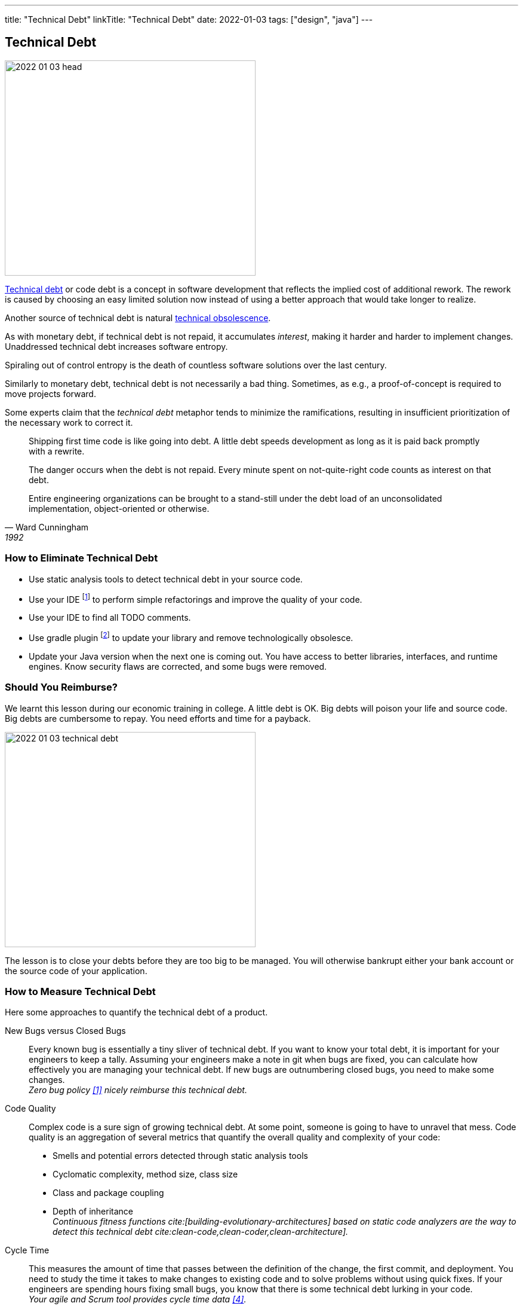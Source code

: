 ---
title: "Technical Debt"
linkTitle: "Technical Debt"
date: 2022-01-03
tags: ["design", "java"]
---

== Technical Debt
:author: Marcel Baumann
:email: <marcel.baumann@tangly.net>
:homepage: https://www.tangly.net/
:company: https://www.tangly.net/[tangly llc]

image::2022-01-03-head.png[width=420,height=360,role=left]

https://en.wikipedia.org/wiki/Technical_debt[Technical debt] or code debt is a concept in software development that reflects the implied cost of additional rework.
The rework is caused by choosing an easy limited solution now instead of using a better approach that would take longer to realize.

Another source of technical debt is natural https://en.wikipedia.org/wiki/Obsolescence[technical obsolescence].

As with monetary debt, if technical debt is not repaid, it accumulates _interest_, making it harder and harder to implement changes.
Unaddressed technical debt increases software entropy.

Spiraling out of control entropy is the death of countless software solutions over the last century.

Similarly to monetary debt, technical debt is not necessarily a bad thing.
Sometimes, as e.g., a proof-of-concept is required to move projects forward.

Some experts claim that the _technical debt_ metaphor tends to minimize the ramifications, resulting in insufficient prioritization of the necessary work to correct it.

[cite,Ward Cunningham,1992]
____
Shipping first time code is like going into debt.
A little debt speeds development as long as it is paid back promptly with a rewrite.

The danger occurs when the debt is not repaid.
Every minute spent on not-quite-right code counts as interest on that debt.

Entire engineering organizations can be brought to a stand-still under the debt load of an unconsolidated implementation, object-oriented or otherwise.
____

=== How to Eliminate Technical Debt

* Use static analysis tools to detect technical debt in your source code.
* Use your IDE
footnote:[https://www.jetbrains.com/idea/[IntelliJ IDEA] IDE has a powerful set of functions to detect code smells and perform automatically standard refactoring activities.
The https://www.sonarlint.org/[Sonar Lint] plugin for various IDEs to detect quality and security issues in your code.]
to perform simple refactorings and improve the quality of your code.
* Use your IDE to find all TODO comments.
* Use gradle plugin
footnote:[I use the https://github.com/ben-manes/gradle-versions-plugin[com.github.ben-manes.versions] plugin for this purpose.
The plugin handles nicely multi-modules projects.
The plugin also supports the central declaration of dependencies feature in Gradle.]
to update your library and remove technologically obsolesce.
* Update your Java version when the next one is coming out.
You have access to better libraries, interfaces, and runtime engines.
Know security flaws are corrected, and some bugs were removed.

=== Should You Reimburse?

We learnt this lesson during our economic training in college.
A little debt is OK.
Big debts will poison your life and source code.
Big debts are cumbersome to repay.
You need efforts and time for a payback.

image::2022-01-03-technical-debt.png[width=420,height=360,role=left]

The lesson is to close your debts before they are too big to be managed.
You will otherwise bankrupt either your bank account or the source code of your application.

=== How to Measure Technical Debt

Here some approaches to quantify the technical debt of a product.

New Bugs versus Closed Bugs::
Every known bug is essentially a tiny sliver of technical debt.
If you want to know your total debt, it is important for your engineers to keep a tally.
Assuming your engineers make a note in git when bugs are fixed, you can calculate how effectively you are managing your technical debt.
If new bugs are outnumbering closed bugs, you need to make some changes. +
_Zero bug policy <<zero-defect>> nicely reimburse this technical debt._
Code Quality::
Complex code is a sure sign of growing technical debt.
At some point, someone is going to have to unravel that mess.
Code quality is an aggregation of several metrics that quantify the overall quality and complexity of your code:
* Smells and potential errors detected through static analysis tools
* Cyclomatic complexity, method size, class size
* Class and package coupling
* Depth of inheritance +
_Continuous fitness functions cite:[building-evolutionary-architectures] based on static code analyzers are the way to detect this technical debt cite:clean-code,clean-coder,clean-architecture]._
Cycle Time::
This measures the amount of time that passes between the definition of the change, the first commit, and deployment.
You need to study the time it takes to make changes to existing code and to solve problems without using quick fixes.
If your engineers are spending hours fixing small bugs, you know that there is some technical debt lurking in your code. +
_Your agile and Scrum tool provides cycle time data <<metricsandkpi>>._
Code Coverage::
In a sense, the code coverage metric looks at the same issue from the opposite direction.
In this case, you are measuring how much of your code is executed when you run your testing suite.
The more lines that are unused, the more likely it is that you have poorly written code. +
_Code coverage tools such as Jacoco provide these values <<agilecode>>._
Code Ownership::
If you get too many people working on the same tasks, you can easily end up with a steaming pile of cruft.
That said, you do not want only one engineer taking ownership of an entire project.
If they get sick or leave your organization, it is game over. +
_Social aspects can easily be measured in a code repository <<codecrimescene>>._

=== How to Continuously Improve

A powerful approach is zero defect source code <<zero-defect>> approach.

You can start very simply.
Track locations of technical debts with _TODO_ and _FIXME_ comments as a first step.
Next time you have to modify source code in a package use your IDE features to find all _TODO_ in the package you are working on.
Fix at least one such comment and improve the code.
Repeat and over time, your technical debt will slowly diminish.

image::2022-01-03-retrospective.png[width=420,height=360,role=left]

Fixing technical debt is not rocket science.
It means to have discipline and behave like a professional software developer.

=== Lessons Learnt

Technical debt does not appear overnight.
Debt increases slowly but steadily.
Big debt clearly shows the organization was unprofessional.

Investing a small amount for continuously improving your source code base is the most effective approach to avoid technical debt.

* Use an actual version of your technology stack.
* Update monthly the libraries you use.
Updates often close security vulnerabilities in your code.
You have a legal responsibility to secure your code and protect your users.
* Use the static quality checkers and refactoring features of your development environment.
* Only refactor code you have to change.
* Apply the boy scout rule cite:[clean-coder,clean-craftsmanship].
Leave the code in a better state as it was when you started.
* Train your developer in refactoring and clean code practices cite:[refactoring-2nd,refactoring-to-patterns,refactoring-databases].
Beware technical debt is also created through:
** Lack of knowledge, when the developer doesn't know how to write elegant code,
** Lack of ownership, when outsourced software efforts result of in-house engineering being required to refactor or rewrite outsourced code.

IMPORTANT: Professional software developers deeply understand the impacts of technical debt.
Amateurs just ignore the consequences and hop to the next product before they go bankrupt.

[bibliography]
=== Links

* [[[zero-defect, 1]]] link:../../2020/advocate-zero-bug-policy-in-your-projects/[Advocate Zero Bug Policy in Your Projects].
Marcel Baumann. 2020.
* [[[codecrimescene, 2]]] link:../../2019/code-scene-as-crime-scene/[Code Scene as Crime Scene]].
Marcel Baumann. 2019.
* [[[agilecode, 3]]] link:../../2019/agile-code-is-clean-code/[Agile Code is Clean Code].
Marcel Baumann, 2019.
* [[[metricsandkpi, 4]]] link:../../2018/why-do-you-need-metrics-and-kpi-in-agile-product-development/[Why Do You Need Metrics and KPI in Agile Product Development?].
Marcel Baumann. 2018.

=== References

bibliography::[]
